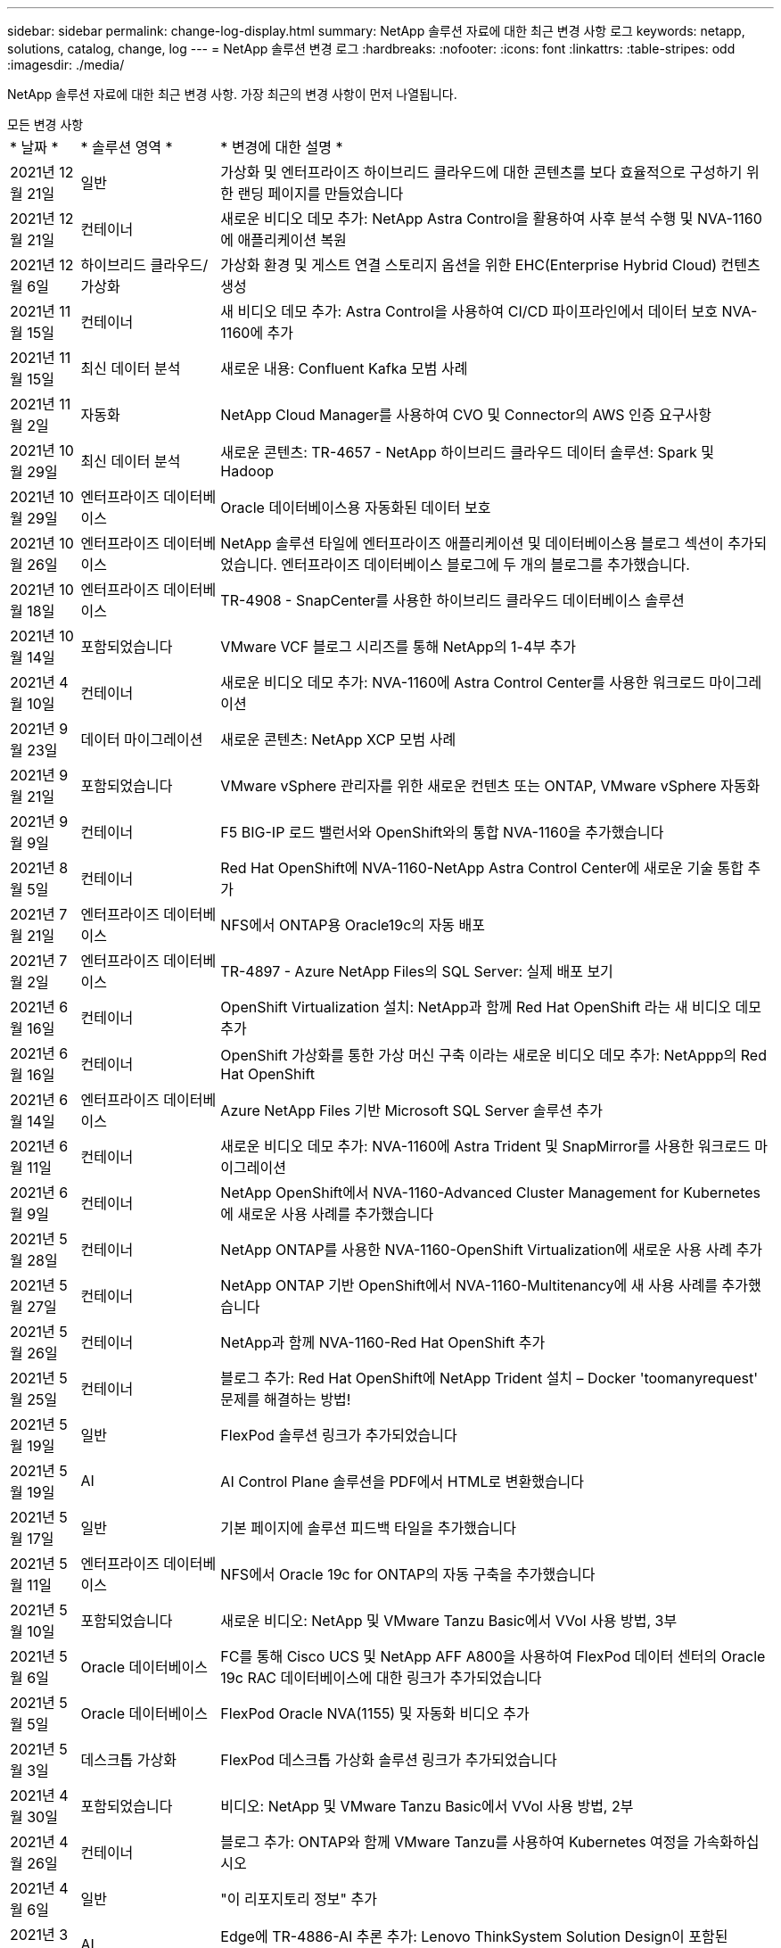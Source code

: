 ---
sidebar: sidebar 
permalink: change-log-display.html 
summary: NetApp 솔루션 자료에 대한 최근 변경 사항 로그 
keywords: netapp, solutions, catalog, change, log 
---
= NetApp 솔루션 변경 로그
:hardbreaks:
:nofooter: 
:icons: font
:linkattrs: 
:table-stripes: odd
:imagesdir: ./media/


[role="lead"]
NetApp 솔루션 자료에 대한 최근 변경 사항. 가장 최근의 변경 사항이 먼저 나열됩니다.

[role="tabbed-block"]
====
.모든 변경 사항
--
[cols="1,2,8"]
|===


| * 날짜 * | * 솔루션 영역 * | * 변경에 대한 설명 * 


| 2021년 12월 21일 | 일반 | 가상화 및 엔터프라이즈 하이브리드 클라우드에 대한 콘텐츠를 보다 효율적으로 구성하기 위한 랜딩 페이지를 만들었습니다 


| 2021년 12월 21일 | 컨테이너 | 새로운 비디오 데모 추가: NetApp Astra Control을 활용하여 사후 분석 수행 및 NVA-1160에 애플리케이션 복원 


| 2021년 12월 6일 | 하이브리드 클라우드/가상화 | 가상화 환경 및 게스트 연결 스토리지 옵션을 위한 EHC(Enterprise Hybrid Cloud) 컨텐츠 생성 


| 2021년 11월 15일 | 컨테이너 | 새 비디오 데모 추가: Astra Control을 사용하여 CI/CD 파이프라인에서 데이터 보호 NVA-1160에 추가 


| 2021년 11월 15일 | 최신 데이터 분석 | 새로운 내용: Confluent Kafka 모범 사례 


| 2021년 11월 2일 | 자동화 | NetApp Cloud Manager를 사용하여 CVO 및 Connector의 AWS 인증 요구사항 


| 2021년 10월 29일 | 최신 데이터 분석 | 새로운 콘텐츠: TR-4657 - NetApp 하이브리드 클라우드 데이터 솔루션: Spark 및 Hadoop 


| 2021년 10월 29일 | 엔터프라이즈 데이터베이스 | Oracle 데이터베이스용 자동화된 데이터 보호 


| 2021년 10월 26일 | 엔터프라이즈 데이터베이스 | NetApp 솔루션 타일에 엔터프라이즈 애플리케이션 및 데이터베이스용 블로그 섹션이 추가되었습니다. 엔터프라이즈 데이터베이스 블로그에 두 개의 블로그를 추가했습니다. 


| 2021년 10월 18일 | 엔터프라이즈 데이터베이스 | TR-4908 - SnapCenter를 사용한 하이브리드 클라우드 데이터베이스 솔루션 


| 2021년 10월 14일 | 포함되었습니다 | VMware VCF 블로그 시리즈를 통해 NetApp의 1-4부 추가 


| 2021년 4월 10일 | 컨테이너 | 새로운 비디오 데모 추가: NVA-1160에 Astra Control Center를 사용한 워크로드 마이그레이션 


| 2021년 9월 23일 | 데이터 마이그레이션 | 새로운 콘텐츠: NetApp XCP 모범 사례 


| 2021년 9월 21일 | 포함되었습니다 | VMware vSphere 관리자를 위한 새로운 컨텐츠 또는 ONTAP, VMware vSphere 자동화 


| 2021년 9월 9일 | 컨테이너 | F5 BIG-IP 로드 밸런서와 OpenShift와의 통합 NVA-1160을 추가했습니다 


| 2021년 8월 5일 | 컨테이너 | Red Hat OpenShift에 NVA-1160-NetApp Astra Control Center에 새로운 기술 통합 추가 


| 2021년 7월 21일 | 엔터프라이즈 데이터베이스 | NFS에서 ONTAP용 Oracle19c의 자동 배포 


| 2021년 7월 2일 | 엔터프라이즈 데이터베이스 | TR-4897 - Azure NetApp Files의 SQL Server: 실제 배포 보기 


| 2021년 6월 16일 | 컨테이너 | OpenShift Virtualization 설치: NetApp과 함께 Red Hat OpenShift 라는 새 비디오 데모 추가 


| 2021년 6월 16일 | 컨테이너 | OpenShift 가상화를 통한 가상 머신 구축 이라는 새로운 비디오 데모 추가: NetAppp의 Red Hat OpenShift 


| 2021년 6월 14일 | 엔터프라이즈 데이터베이스 | Azure NetApp Files 기반 Microsoft SQL Server 솔루션 추가 


| 2021년 6월 11일 | 컨테이너 | 새로운 비디오 데모 추가: NVA-1160에 Astra Trident 및 SnapMirror를 사용한 워크로드 마이그레이션 


| 2021년 6월 9일 | 컨테이너 | NetApp OpenShift에서 NVA-1160-Advanced Cluster Management for Kubernetes에 새로운 사용 사례를 추가했습니다 


| 2021년 5월 28일 | 컨테이너 | NetApp ONTAP를 사용한 NVA-1160-OpenShift Virtualization에 새로운 사용 사례 추가 


| 2021년 5월 27일 | 컨테이너 | NetApp ONTAP 기반 OpenShift에서 NVA-1160-Multitenancy에 새 사용 사례를 추가했습니다 


| 2021년 5월 26일 | 컨테이너 | NetApp과 함께 NVA-1160-Red Hat OpenShift 추가 


| 2021년 5월 25일 | 컨테이너 | 블로그 추가: Red Hat OpenShift에 NetApp Trident 설치 – Docker 'toomanyrequest' 문제를 해결하는 방법! 


| 2021년 5월 19일 | 일반 | FlexPod 솔루션 링크가 추가되었습니다 


| 2021년 5월 19일 | AI | AI Control Plane 솔루션을 PDF에서 HTML로 변환했습니다 


| 2021년 5월 17일 | 일반 | 기본 페이지에 솔루션 피드백 타일을 추가했습니다 


| 2021년 5월 11일 | 엔터프라이즈 데이터베이스 | NFS에서 Oracle 19c for ONTAP의 자동 구축을 추가했습니다 


| 2021년 5월 10일 | 포함되었습니다 | 새로운 비디오: NetApp 및 VMware Tanzu Basic에서 VVol 사용 방법, 3부 


| 2021년 5월 6일 | Oracle 데이터베이스 | FC를 통해 Cisco UCS 및 NetApp AFF A800을 사용하여 FlexPod 데이터 센터의 Oracle 19c RAC 데이터베이스에 대한 링크가 추가되었습니다 


| 2021년 5월 5일 | Oracle 데이터베이스 | FlexPod Oracle NVA(1155) 및 자동화 비디오 추가 


| 2021년 5월 3일 | 데스크톱 가상화 | FlexPod 데스크톱 가상화 솔루션 링크가 추가되었습니다 


| 2021년 4월 30일 | 포함되었습니다 | 비디오: NetApp 및 VMware Tanzu Basic에서 VVol 사용 방법, 2부 


| 2021년 4월 26일 | 컨테이너 | 블로그 추가: ONTAP와 함께 VMware Tanzu를 사용하여 Kubernetes 여정을 가속화하십시오 


| 2021년 4월 6일 | 일반 | "이 리포지토리 정보" 추가 


| 2021년 3월 31일 | AI | Edge에 TR-4886-AI 추론 추가: Lenovo ThinkSystem Solution Design이 포함된 NetApp ONTAP 


| 2021년 3월 29일 | 최신 데이터 분석 | NetApp 스토리지 솔루션을 사용한 NVA-1157-Apache Spark 워크로드 추가 


| 2021년 3월 23일 | 포함되었습니다 | 비디오: NetApp 및 VMware Tanzu Basic에서 VVol 사용 방법, 1부 


| 2021년 3월 9일 | 일반 | E-Series 콘텐츠 추가, AI 콘텐츠 분류 


| 2021년 4월 3일 | 자동화 | 새로운 콘텐츠: NetApp 솔루션 자동화 시작하기 


| 2021년 2월 18일 | 포함되었습니다 | ONTAP용 TR-4597-VMware vSphere 추가 


| 2021년 2월 16일 | AI | AI 에지 추론을 위한 자동화된 배포 단계 추가 


| 2021년 2월 3일 | 제공합니다 | 모든 SAP 및 SAP HANA 콘텐츠에 대한 랜딩 페이지 추가 


| 2021년 2월 1일 | 데스크톱 가상화 | NetApp VDS가 포함된 VDI, GPU 노드의 콘텐츠 추가 


| 2021년 6월 1일 | AI | 새로운 솔루션: NVIDIA DGX A100 시스템과 Mellanox Spectrum 이더넷 스위치(설계 및 구축)가 포함된 NetApp ONTAP AI 


| 2020년 12월 22일 | 일반 | NetApp Solutions 저장소의 초기 릴리즈 
|===
--
.AI/데이터 분석
--
[cols="1,2,8"]
|===


| * 날짜 * | * 솔루션 영역 * | * 변경에 대한 설명 * 


| 2021년 11월 15일 | 최신 데이터 분석 | 새로운 내용: Confluent Kafka 모범 사례 


| 2021년 10월 29일 | 최신 데이터 분석 | 새로운 콘텐츠: TR-4657 - NetApp 하이브리드 클라우드 데이터 솔루션: Spark 및 Hadoop 


| 2021년 5월 19일 | AI | AI Control Plane 솔루션을 PDF에서 HTML로 변환했습니다 


| 2021년 3월 31일 | AI | Edge에 TR-4886-AI 추론 추가: Lenovo ThinkSystem Solution Design이 포함된 NetApp ONTAP 


| 2021년 3월 29일 | 최신 데이터 분석 | NetApp 스토리지 솔루션을 사용한 NVA-1157-Apache Spark 워크로드 추가 


| 2021년 2월 16일 | AI | AI 에지 추론을 위한 자동화된 배포 단계 추가 


| 2021년 6월 1일 | AI | 새로운 솔루션: NVIDIA DGX A100 시스템과 Mellanox Spectrum 이더넷 스위치(설계 및 구축)가 포함된 NetApp ONTAP AI 
|===
--
.포함되었습니다
--
[cols="1,2,8"]
|===


| * 날짜 * | * 솔루션 영역 * | * 변경에 대한 설명 * 


| 2021년 12월 6일 | 하이브리드 클라우드/가상화 | 가상화 환경 및 게스트 연결 스토리지 옵션을 위한 EHC(Enterprise Hybrid Cloud) 컨텐츠 생성 


| 2021년 10월 14일 | 포함되었습니다 | VMware VCF 블로그 시리즈를 통해 NetApp의 1-4부 추가 


| 2021년 9월 21일 | 포함되었습니다 | VMware vSphere 관리자를 위한 새로운 컨텐츠 또는 ONTAP, VMware vSphere 자동화 


| 2021년 5월 10일 | 포함되었습니다 | 새로운 비디오: NetApp 및 VMware Tanzu Basic에서 VVol 사용 방법, 3부 


| 2021년 4월 30일 | 포함되었습니다 | 비디오: NetApp 및 VMware Tanzu Basic에서 VVol 사용 방법, 2부 


| 2021년 4월 26일 | 컨테이너 | 블로그 추가: ONTAP와 함께 VMware Tanzu를 사용하여 Kubernetes 여정을 가속화하십시오 


| 2021년 3월 23일 | 포함되었습니다 | 비디오: NetApp 및 VMware Tanzu Basic에서 VVol 사용 방법, 1부 


| 2021년 2월 18일 | 포함되었습니다 | ONTAP용 TR-4597-VMware vSphere 추가 
|===
--
.가상 데스크톱
--
[cols="1,2,8"]
|===


| * 날짜 * | * 솔루션 영역 * | * 변경에 대한 설명 * 


| 2021년 5월 3일 | 데스크톱 가상화 | FlexPod 데스크톱 가상화 솔루션 링크가 추가되었습니다 


| 2021년 2월 1일 | 데스크톱 가상화 | NetApp VDS가 포함된 VDI, GPU 노드의 콘텐츠 추가 
|===
--
.컨테이너
--
[cols="1,2,8"]
|===


| * 날짜 * | * 솔루션 영역 * | * 변경에 대한 설명 * 


| 2021년 12월 21일 | 컨테이너 | 새로운 비디오 데모 추가: NetApp Astra Control을 활용하여 사후 분석 수행 및 NVA-1160에 애플리케이션 복원 


| 2021년 11월 15일 | 컨테이너 | 새 비디오 데모 추가: Astra Control을 사용하여 CI/CD 파이프라인에서 데이터 보호 NVA-1160에 추가 


| 2021년 4월 10일 | 컨테이너 | 새로운 비디오 데모 추가: NVA-1160에 Astra Control Center를 사용한 워크로드 마이그레이션 


| 2021년 9월 9일 | 컨테이너 | F5 BIG-IP 로드 밸런서와 OpenShift와의 통합 NVA-1160을 추가했습니다 


| 2021년 8월 5일 | 컨테이너 | Red Hat OpenShift에 NVA-1160-NetApp Astra Control Center에 새로운 기술 통합 추가 


| 2021년 6월 16일 | 컨테이너 | OpenShift Virtualization 설치: NetApp과 함께 Red Hat OpenShift 라는 새 비디오 데모 추가 


| 2021년 6월 16일 | 컨테이너 | OpenShift 가상화를 통한 가상 머신 구축 이라는 새로운 비디오 데모 추가: NetAppp의 Red Hat OpenShift 


| 2021년 6월 11일 | 컨테이너 | 새로운 비디오 데모 추가: NVA-1160에 Astra Trident 및 SnapMirror를 사용한 워크로드 마이그레이션 


| 2021년 6월 9일 | 컨테이너 | NetApp OpenShift에서 NVA-1160-Advanced Cluster Management for Kubernetes에 새로운 사용 사례를 추가했습니다 


| 2021년 5월 28일 | 컨테이너 | NetApp ONTAP를 사용한 NVA-1160-OpenShift Virtualization에 새로운 사용 사례 추가 


| 2021년 5월 27일 | 컨테이너 | NetApp ONTAP 기반 OpenShift에서 NVA-1160-Multitenancy에 새 사용 사례를 추가했습니다 


| 2021년 5월 26일 | 컨테이너 | NetApp과 함께 NVA-1160-Red Hat OpenShift 추가 


| 2021년 5월 25일 | 컨테이너 | 블로그 추가: Red Hat OpenShift에 NetApp Trident 설치 – Docker 'toomanyrequest' 문제를 해결하는 방법! 


| 2021년 5월 10일 | 포함되었습니다 | 새로운 비디오: NetApp 및 VMware Tanzu Basic에서 VVol 사용 방법, 3부 


| 2021년 4월 30일 | 포함되었습니다 | 비디오: NetApp 및 VMware Tanzu Basic에서 VVol 사용 방법, 2부 


| 2021년 4월 26일 | 컨테이너 | 블로그 추가: ONTAP와 함께 VMware Tanzu를 사용하여 Kubernetes 여정을 가속화하십시오 


| 2021년 3월 23일 | 포함되었습니다 | 비디오: NetApp 및 VMware Tanzu Basic에서 VVol 사용 방법, 1부 
|===
--
.엔터프라이즈 애플리케이션
--
[cols="1,2,8"]
|===


| * 날짜 * | * 솔루션 영역 * | * 변경에 대한 설명 * 


| 2021년 2월 3일 | 제공합니다 | 모든 SAP 및 SAP HANA 콘텐츠에 대한 랜딩 페이지 추가 
|===

NOTE: SAP 및 SAP HANA 업데이트에 대한 자세한 내용은 의 각 솔루션에 대해 나와 있는 "업데이트 기록" 콘텐츠를 참조하십시오 link:https://docs.netapp.com/us-en/netapp-solutions-sap/["SAP 솔루션 저장소"].

--
.엔터프라이즈 데이터베이스
--
[cols="1,2,8"]
|===


| * 날짜 * | * 솔루션 영역 * | * 변경에 대한 설명 * 


| 2021년 10월 29일 | 엔터프라이즈 데이터베이스 | Oracle 데이터베이스용 자동화된 데이터 보호 


| 2021년 10월 26일 | 엔터프라이즈 데이터베이스 | NetApp 솔루션 타일에 엔터프라이즈 애플리케이션 및 데이터베이스용 블로그 섹션이 추가되었습니다. 엔터프라이즈 데이터베이스 블로그에 두 개의 블로그를 추가했습니다. 


| 2021년 10월 18일 | 엔터프라이즈 데이터베이스 | TR-4908 - SnapCenter를 사용한 하이브리드 클라우드 데이터베이스 솔루션 


| 2021년 7월 21일 | 엔터프라이즈 데이터베이스 | NFS에서 ONTAP용 Oracle19c의 자동 배포 


| 2021년 7월 2일 | 엔터프라이즈 데이터베이스 | TR-4897 - Azure NetApp Files의 SQL Server: 실제 배포 보기 


| 2021년 6월 14일 | 엔터프라이즈 데이터베이스 | Azure NetApp Files 기반 Microsoft SQL Server 솔루션 추가 


| 2021년 5월 11일 | 엔터프라이즈 데이터베이스 | NFS에서 Oracle 19c for ONTAP의 자동 구축을 추가했습니다 


| 2021년 5월 6일 | Oracle 데이터베이스 | FC를 통해 Cisco UCS 및 NetApp AFF A800을 사용하여 FlexPod 데이터 센터의 Oracle 19c RAC 데이터베이스에 대한 링크가 추가되었습니다 


| 2021년 5월 5일 | Oracle 데이터베이스 | FlexPod Oracle NVA(1155) 및 자동화 비디오 추가 
|===
--
.데이터 보호 및 AMP, 마이그레이션
--
[cols="1,2,8"]
|===


| * 날짜 * | * 솔루션 영역 * | * 변경에 대한 설명 * 


| 2021년 10월 29일 | 엔터프라이즈 데이터베이스 | Oracle 데이터베이스용 자동화된 데이터 보호 


| 2021년 9월 23일 | 데이터 마이그레이션 | 새로운 콘텐츠: NetApp XCP 모범 사례 
|===
--
.솔루션 자동화
--
[cols="1,2,8"]
|===


| * 날짜 * | * 솔루션 영역 * | * 변경에 대한 설명 * 


| 2021년 11월 2일 | 자동화 | NetApp Cloud Manager를 사용하여 CVO 및 Connector의 AWS 인증 요구사항 


| 2021년 10월 29일 | 엔터프라이즈 데이터베이스 | Oracle 데이터베이스용 자동화된 데이터 보호 


| 2021년 7월 21일 | 엔터프라이즈 데이터베이스 | NFS에서 ONTAP용 Oracle19c의 자동 배포 


| 2021년 5월 11일 | 엔터프라이즈 데이터베이스 | NFS에서 Oracle 19c for ONTAP의 자동 구축을 추가했습니다 


| 2021년 4월 3일 | 자동화 | 새로운 콘텐츠: NetApp 솔루션 자동화 시작하기 
|===
--
====